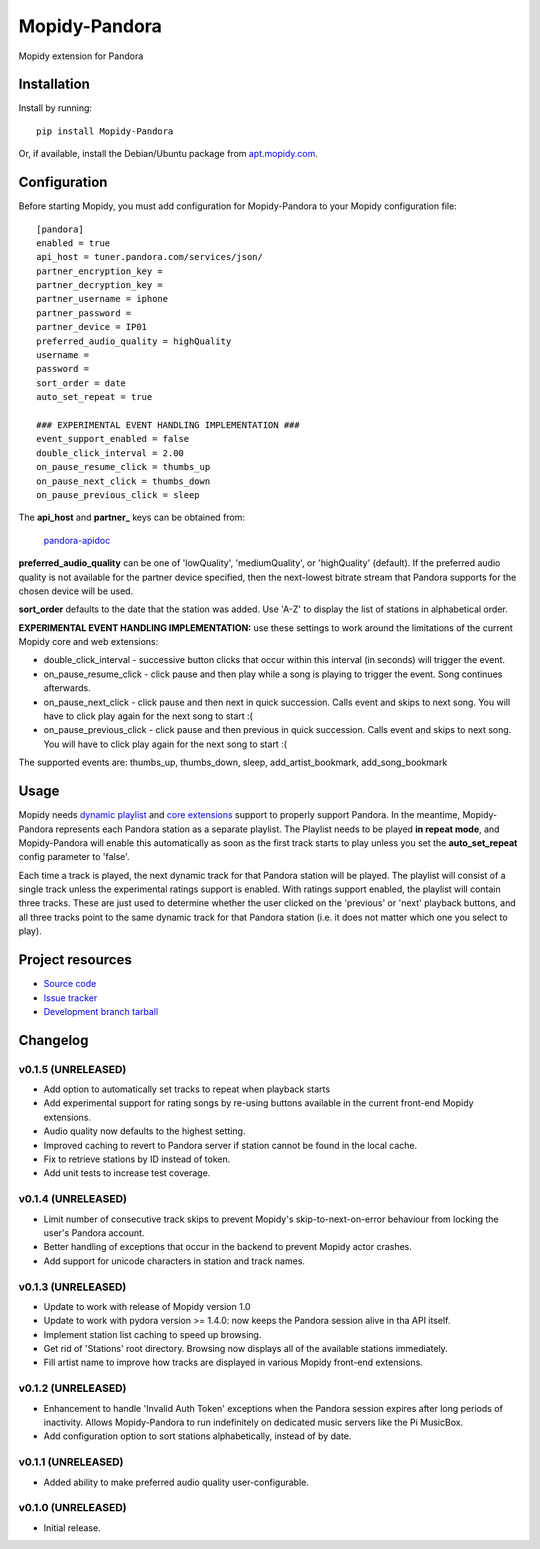 **************
Mopidy-Pandora
**************

.. image:: https://img.shields.io/pypi/v/Mopidy-Pandora.svg?style=flat
    :target: https://pypi.python.org/pypi/Mopidy-Pandora/
    :alt: Latest PyPI version

.. image:: https://img.shields.io/pypi/dm/Mopidy-Pandora.svg?style=flat
    :target: https://pypi.python.org/pypi/Mopidy-Pandora/
    :alt: Number of PyPI downloads

.. image:: https://img.shields.io/travis/rectalogic/mopidy-pandora/develop.svg?style=flat
    :target: https://travis-ci.org/rectalogic/mopidy-pandora
    :alt: Travis CI build status

.. image:: https://img.shields.io/coveralls/rectalogic/mopidy-pandora/develop.svg?style=flat
   :target: https://coveralls.io/r/rectalogic/mopidy-pandora?branch=develop
   :alt: Test coverage

Mopidy extension for Pandora


Installation
============

Install by running::

    pip install Mopidy-Pandora

Or, if available, install the Debian/Ubuntu package from `apt.mopidy.com
<http://apt.mopidy.com/>`_.


Configuration
=============

Before starting Mopidy, you must add configuration for
Mopidy-Pandora to your Mopidy configuration file::

    [pandora]
    enabled = true
    api_host = tuner.pandora.com/services/json/
    partner_encryption_key =
    partner_decryption_key = 
    partner_username = iphone
    partner_password = 
    partner_device = IP01
    preferred_audio_quality = highQuality
    username =
    password =
    sort_order = date
    auto_set_repeat = true

    ### EXPERIMENTAL EVENT HANDLING IMPLEMENTATION ###
    event_support_enabled = false
    double_click_interval = 2.00
    on_pause_resume_click = thumbs_up
    on_pause_next_click = thumbs_down
    on_pause_previous_click = sleep

The **api_host** and **partner_** keys can be obtained from:

 `pandora-apidoc <http://6xq.net/playground/pandora-apidoc/json/partners/#partners>`_

**preferred_audio_quality** can be one of 'lowQuality', 'mediumQuality', or 'highQuality' (default). If the preferred
audio quality is not available for the partner device specified, then the next-lowest bitrate stream that Pandora
supports for the chosen device will be used.

**sort_order** defaults to the date that the station was added. Use 'A-Z' to display the list of stations in
alphabetical order.

**EXPERIMENTAL EVENT HANDLING IMPLEMENTATION:** use these settings to work around the limitations of the current Mopidy core
and web extensions:

- double_click_interval - successive button clicks that occur within this interval (in seconds) will trigger the event.
- on_pause_resume_click - click pause and then play while a song is playing to trigger the event. Song continues afterwards.
- on_pause_next_click - click pause and then next in quick succession. Calls event and skips to next song. You will have to click play again for the next song to start :(
- on_pause_previous_click - click pause and then previous in quick succession. Calls event and skips to next song. You will have to click play again for the next song to start :(

The supported events are: thumbs_up, thumbs_down, sleep, add_artist_bookmark, add_song_bookmark

Usage
=====

Mopidy needs `dynamic playlist <https://github.com/mopidy/mopidy/issues/620>`_ and
`core extensions <https://github.com/mopidy/mopidy/issues/1100>`_ support to properly support Pandora. In the meantime,
Mopidy-Pandora represents each Pandora station as a separate playlist. The Playlist needs to be played **in repeat mode**,
and Mopidy-Pandora will enable this automatically as soon as the first track starts to play unless you set the **auto_set_repeat**
config parameter to 'false'.

Each time a track is played, the next dynamic track for that Pandora station will be played. The playlist will consist
of a single track unless the experimental ratings support is enabled. With ratings support enabled, the playlist will
contain three tracks. These are just used to determine whether the user clicked on the 'previous' or 'next' playback
buttons, and all three tracks point to the same dynamic track for that Pandora station (i.e. it does not matter which
one you select to play).


Project resources
=================

- `Source code <https://github.com/rectalogic/mopidy-pandora>`_
- `Issue tracker <https://github.com/rectalogic/mopidy-pandora/issues>`_
- `Development branch tarball <https://github.com/rectalogic/mopidy-pandora/archive/develop.tar.gz#egg=Mopidy-Pandora-dev>`_


Changelog
=========

v0.1.5 (UNRELEASED)
----------------------------------------

- Add option to automatically set tracks to repeat when playback starts
- Add experimental support for rating songs by re-using buttons available in the current front-end Mopidy extensions.
- Audio quality now defaults to the highest setting.
- Improved caching to revert to Pandora server if station cannot be found in the local cache.
- Fix to retrieve stations by ID instead of token.
- Add unit tests to increase test coverage.

v0.1.4 (UNRELEASED)
----------------------------------------

- Limit number of consecutive track skips to prevent Mopidy's skip-to-next-on-error behaviour from locking the user's Pandora account.
- Better handling of exceptions that occur in the backend to prevent Mopidy actor crashes.
- Add support for unicode characters in station and track names.

v0.1.3 (UNRELEASED)
----------------------------------------

- Update to work with release of Mopidy version 1.0
- Update to work with pydora version >= 1.4.0: now keeps the Pandora session alive in tha API itself.
- Implement station list caching to speed up browsing.
- Get rid of 'Stations' root directory. Browsing now displays all of the available stations immediately.
- Fill artist name to improve how tracks are displayed in various Mopidy front-end extensions.

v0.1.2 (UNRELEASED)
----------------------------------------

- Enhancement to handle 'Invalid Auth Token' exceptions when the Pandora session expires after long periods of
  inactivity. Allows Mopidy-Pandora to run indefinitely on dedicated music servers like the Pi MusicBox.
- Add configuration option to sort stations alphabetically, instead of by date.

v0.1.1 (UNRELEASED)
----------------------------------------

- Added ability to make preferred audio quality user-configurable.

v0.1.0 (UNRELEASED)
----------------------------------------

- Initial release.

